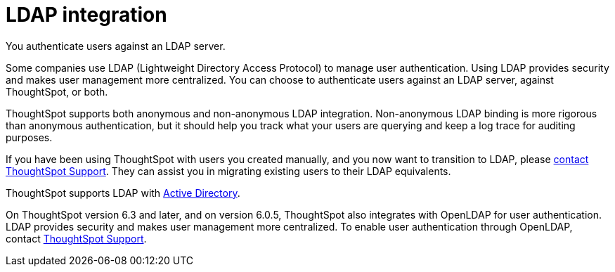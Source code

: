 = LDAP integration
:last_updated: 06/23/2021
:experimental:
:linkattrs:

You authenticate users against an LDAP server.

Some companies use LDAP (Lightweight Directory Access Protocol) to manage user authentication.
Using LDAP provides security and makes user management more centralized.
You can choose to authenticate users against an LDAP server, against ThoughtSpot, or both.

ThoughtSpot supports both anonymous and non-anonymous LDAP integration.
Non-anonymous LDAP binding is more rigorous than anonymous authentication, but it should help you track what your users are querying and keep a log trace for auditing purposes.

If you have been using ThoughtSpot with users you created manually, and you now want to transition to LDAP, please xref:support-contact.adoc[contact ThoughtSpot Support].
They can assist you in migrating existing users to their LDAP equivalents.

ThoughtSpot supports LDAP with xref:ldap-config-ad.adoc[Active Directory].

On ThoughtSpot version 6.3 and later, and on version 6.0.5, ThoughtSpot also integrates with OpenLDAP for user authentication.
LDAP provides security and makes user management more centralized.
To enable user authentication through OpenLDAP, contact https://community.thoughtspot.com/customers/s/contactsupport[ThoughtSpot Support^].
